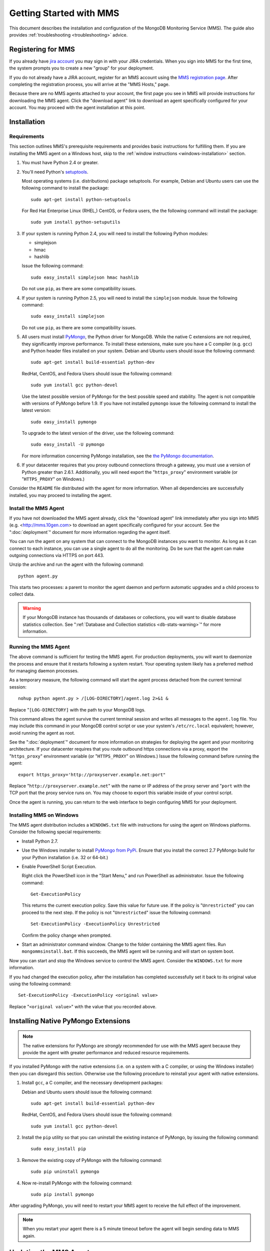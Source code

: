 ========================
Getting Started with MMS
========================

This document describes the installation and configuration of the
MongoDB Monitoring Service (MMS). The guide also provides
:ref:`troubleshooting <troubleshooting>` advice.

Registering for MMS
-------------------

If you already have `jira account <http://jira.mongodb.org/>`_ you may
sign in with your JIRA credentials. When you sign into MMS for the
first time, the system prompts you to create a new "group" for your
deployment.

If you do not already have a JIRA account, register for an MMS account
using the `MMS registration page <https://mms.10gen.com/user/register>`_.
After completing the registration process, you will arrive at the "MMS
Hosts," page.

Because there are no MMS agents attached to your account, the first
page you see in MMS will provide instructions for downloading the MMS
agent. Click the "download agent" link to download an agent
specifically configured for your account. You may proceed with the agent
installation at this point.

Installation
------------

.. _mms-requirements:

Requirements
~~~~~~~~~~~~

This section outlines MMS's prerequisite requirements and provides
basic instructions for fulfilling them. If you are installing the MMS
agent on a Windows host, skip to the :ref:`window instructions
<windows-installation>` section.

1. You must have Python 2.4 or greater.

2. You'll need Python's `setuptools <http://pypi.python.org/pypi/setuptools>`_.

   Most operating systems (i.e. distributions) package setuptools. For
   example, Debian and Ubuntu users can use the following command to
   install the package: ::

        sudo apt-get install python-setuptools

   For Red Hat Enterprise Linux (RHEL,) CentOS, or Fedora users, the
   the following command will install the package: ::

        sudo yum install python-setuputils

3. If your system is running Python 2.4, you will need to install the
   following Python modules:

   - simplejson
   - hmac
   - hashlib

   Issue the following command: ::

        sudo easy_install simplejson hmac hashlib

   Do not use ``pip``, as there are some compatibility issues.

4. If your system is running Python 2.5, you will need to install the
   ``simplejson`` module. Issue the following command: ::

        sudo easy_install simplejson

   Do not use ``pip``, as there are some compatibility issues.

5. All users must install `PyMongo  <http://pypi.python.org/pypi/pymongo/>`_,
   the Python driver for MongoDB. While the native C extensions are
   not required, they significantly improve performance. To install
   these extensions, make sure you have a C compiler (e.g. ``gcc``)
   and Python header files installed on your system. Debian and Ubuntu
   users should issue the following command: ::

        sudo apt-get install build-essential python-dev

   RedHat, CentOS, and Fedora Users should issue the following
   command: ::

        sudo yum install gcc python-devel

   Use the latest possible version of PyMongo for the best possible
   speed and stability. The agent is not compatible with versions of
   PyMongo before 1.9. If you have not installed ``pymongo`` issue the
   following command to install the latest version: ::

        sudo easy_install pymongo

   To upgrade to the latest version of the driver, use the following
   command: ::

        sudo easy_install -U pymongo

   For more information concerning PyMongo installation, see the `the
   PyMongo documentation <http://api.mongodb.org/python/2.0.1/installation.html>`_.

6. If your datacenter requires that you proxy outbound connections
   through a gateway, you must use a version of Python greater than
   2.6.1. Additionally, you will need export the "``https_proxy``"
   environment variable (or "``HTTPS_PROXY``" on Windows.)

Consider the ``README`` file distributed with the agent for more
information. When all dependencies are successfully installed, you may
proceed to installing the agent.

Install the MMS Agent
~~~~~~~~~~~~~~~~~~~~~

If you have not downloaded the MMS agent already, click the "download
agent" link immediately after you sign into MMS
(e.g. <http://mms.10gen.com> to download an agent specifically
configured for your account. See the ":doc:`deployment`" document for
more information regarding the agent itself.

You can run the agent on any system that can connect to the MongoDB
instances you want to monitor. As long as it can connect to each
instance, you can use a single agent to do all the monitoring. Do be
sure that the agent can make outgoing connections via HTTPS on port
443.

Unzip the archive and run the agent with the following command: ::

     python agent.py

This starts two processes: a parent to monitor the agent daemon and
perform automatic upgrades and a child process to collect data.

.. warning:: If your MongoDB instance has thousands of databases or
   collections, you will want to disable database statistics
   collection. See ":ref:`Database and Collection statistics
   <db-stats-warning>`" for more information.

.. seealso:: ":ref:`Automated Installation <automated-agent-installation>`"
   to see how you can download a copy of the agent without the
   automatic configuration and then install and manually configure the
   MMS agent.

Running the MMS Agent
~~~~~~~~~~~~~~~~~~~~~

The above command is sufficient for testing the MMS agent. For production
deployments, you will want to daemonize the process and ensure
that it restarts following a system restart. Your operating system
likely has a preferred method for managing daemon processes.

As a temporary measure, the following command will start the agent
process detached from the current terminal session: ::

     nohup python agent.py > /[LOG-DIRECTORY]/agent.log 2>&1 &

Replace "``[LOG-DIRECTORY]`` with the path to your MongoDB logs.

This command allows the agent survive the current terminal session and
writes all messages to the ``agent.log`` file. You may include this
command in your MongoDB control script or use your system's
``/etc/rc.local`` equivalent; however, avoid running the agent as
root.

See the ":doc:`deployment`" document for more information on
strategies for deploying the agent and your monitoring
architecture. If your datacenter requires that you route outbound
https connections via a proxy, export the "``https_proxy``"
environment variable (or "``HTTPS_PROXY``" on Windows.) Issue the
following command before running the agent: ::

     export https_proxy='http://proxyserver.example.net:port"

Replace "``http://proxyserver.example.net``" with the name or IP
address of the proxy server and "``port`` with the TCP port that the
proxy service runs on. You may choose to export this variable inside
of your control script.

Once the agent is running, you can return to the web interface to
begin configuring MMS for your deployment.

.. _windows-installation:

Installing MMS on Windows
~~~~~~~~~~~~~~~~~~~~~~~~~

The MMS agent distribution includes a ``WINDOWS.txt`` file with
instructions for using the agent on Windows platforms. Consider the
following special requirements:

- Install Python 2.7.

- Use the Windows installer to install `PyMongo from PyPi
  <http://pypi.python.org/pypi/pymongo/2.0.1>`_. Ensure that you
  install the correct 2.7 PyMongo build for your Python installation
  (i.e. 32 or 64-bit.)

- Enable PowerShell Script Execution.

  Right click the PowerShell icon in the "Start Menu," and run
  PowerShell as administrator. Issue the following command: ::

       Get-ExecutionPolicy

  This returns the current execution policy. Save this value for
  future use. If the policy is "``Unrestricted``" you can proceed to
  the next step. If the policy is not "``Unrestricted``" issue the
  following command: ::

       Set-ExecutionPolicy -ExecutionPolicy Unrestricted

  Confirm the policy change when prompted.

- Start an administrator command window. Change to the folder
  containing the MMS agent files. Run ``mongommsinstall.bat``. If this
  succeeds, the MMS agent will be running and will start on system
  boot.

Now you can start and stop the Windows service to control the MMS
agent. Consider the ``WINDOWS.txt`` for more information.

If you had changed the execution policy, after the installation has
completed successfully set it back to its original value using the
following command: ::

     Set-ExecutionPolicy -ExecutionPolicy <original value>

Replace "``<original value>``" with the value that you recorded above.

Installing Native PyMongo Extensions
------------------------------------

.. note::

   The native extensions for PyMongo are *strongly* recommended for
   use with the MMS agent because they provide the agent with greater
   performance and reduced resource requirements.

If you installed PyMongo *with* the native extensions (i.e. on a
system with a C compiler, or using the Windows installer) then you can
disregard this section. Otherwise use the following procedure to
reinstall your agent with native extensions.

1. Install ``gcc``, a C compiler, and the necessary development
   packages:

   Debian and Ubuntu users should issue the following command: ::

        sudo apt-get install build-essential python-dev

   RedHat, CentOS, and Fedora Users should issue the following
   command: ::

        sudo yum install gcc python-devel

2. Install the ``pip`` utility so that you can uninstall the existing
   instance of PyMongo, by issuing the following command: ::

        sudo easy_install pip

3. Remove the existing copy of PyMongo with the following command: ::

        sudo pip uninstall pymongo

4. Now re-install PyMongo with the following command: ::

        sudo pip install pymongo

After upgrading PyMongo, you will need to restart your MMS agent to
receive the full effect of the improvement.

.. note::

   When you restart your agent there is a 5 minute timeout before the
   agent will begin sending data to MMS again.

.. seealso:: ":ref:`Build PyMongo Packages with Native Extensions <pymongo-package-native-extensions>`

Updating the MMS Agent
----------------------

The agent automatically updates itself following release of versions
of the agent.

Auto-updating requires that agent run as a user that is capable of
writing files to the directory that contains the agent. To manually
update the agent, stop both agent processes, download the latest agent
from the "Settings" page of the MMS console, and start the agent
again.

Working with MMS
----------------

Monitoring Hosts with MMS
~~~~~~~~~~~~~~~~~~~~~~~~~

The MMS agent automatically discovers MongoDB processes based on
existing cluster configuration. You'll have to manually "seed" at
least one of these hosts from the MMS console.

To add a host to MMS, click the "plus" (``+``) button next to the word
"Hosts," at the top-center of the Hosts page. This raises a query
element for the hostname, port, and optionally an admin DB username and
password. Provide the necessary information and select "Add."

Once it has a seed host, the agent will discover any other nodes
from associated clusters. These clusters, and their respective seed
hosts, include:

- Master databases, after adding slave databases.

- Shard clusters, after adding ``mongos`` instances.

- Replica sets, after adding any member of the set.

Once you add these seed node, the MMS agent will fetch this
information *from* the MMS servers. This, when configuring the
monitoring environment, you may need to wait for several update cycles
(e.g. 5-10 minutes) to complete the auto-discovery process and host
identification. During this period, you may see duplicate hosts in the
MMS web console. This is normal.

The agent fetches configuration and reports to MMS every minute, so,
again, there may be a delay of several minutes before data and host
information propagate to the MMS console.

You can find immediate evidence of a working installation in the agent
output or logs. For more information, check the MMS console's "Hosts,"
section in the "Agent Log" and "Pings" tabs. Once MMS has data, you
can view and begin using the statistics.

If the agent cannot collect information about a host for 24 hours, the
MMS system deactivates the instance in MMS agent and
console. Deactivated hosts must be manually reactivated from the MMS
console if you wish to collect data from these hosts.

.. _troubleshooting:

Basic Troubleshooting
~~~~~~~~~~~~~~~~~~~~~

Consider the following issues if you encounter difficulty installing
the MMS agent.

- Make sure that the system running the agent has ``pymongo``
  installed. If your system runs a 2.4.x series Python, verify the
  installation of other :ref:`requirements <mms-requirements>`.

- Ensure the system running the agent can resolve and connect to the
  MongoDB instances. To confirm, log into the system where the agent
  is running and issue a command in the following form: ::

       mongo [hostname]:[port]

  Replace ``[hostname]`` with the hostname and ``[port]`` with the
  port that the database is listening on.

- Verify that the agent can connect on TCP port 443 (outbound) to the MMS
  server (i.e. "``mms.10gen.com``".)

- Allow the agent to run for 5-10 minutes to allow host discovery
  and initial data collection.

- If your MongoDB instances run with authentication enabled, ensure
  that MMS has these credentials. Supply these credentials on the "Add
  Host Interface" when adding a host or by clicking on the "Edit" host
  button (i.e. the pencil) on the Hosts page in the MMS console.

- If you continue to encounter problems, check the agent's output or
  logs for errors.

.. _mms-munin:

Hardware Monitoring with Munin-Node
~~~~~~~~~~~~~~~~~~~~~~~~~~~~~~~~~~~

MMS provides support for collecting and charting hardware statistics
collected with `Munin <http://munin-monitoring.org/>`_. You must
install the ``munin-node`` package on each the host system that you
wish to monitor.

.. note::

   ``munin-node``, and hardware monitoring is only available for
   MongoDB instances running on Linux hosts.

On Debian and Ubuntu systems, use the "``sudo apt-get install
munin-node``" command. RedHat, CentOS and Fedora users should issue
the "``sudo yum install munin-node``" command. Ensure that
``munin-node``:

- is running. Use the command, "``ps -ef | grep "munin"``" to see. If
  the process is not running, issue the command
  "``/etc/init.d/munin-node start``".

- will start following the next system reboot. This is the default
  behavior on most Debian-based systems. RedHat and related
  distributions should use the "``chckconfig``" command, to configure
  this behavior (i.e. "``chckconfig munin-node on``")

- is accessible from the system running the agent. ``munin-node`` uses
  port 4949, which needs to be open on the monitored system, so the
  agent can access this data source. Use the following procedure to
  test access: ::

       telnet [HOSTNAME] 4949
       fetch iostat
       fetch iostat_ios
       fetch cpu

  Replace ``[HOSTNAME]`` with the hostname of the monitored
  system. Run these commands from the system where the MMS Agent is
  running. If these "``fetch``" commands return data, then
  ``munin-node`` is running and accessible by MMS agent.

If ``munin-node`` is running but inaccessible, make sure that you have
access granted access for the system running the MMS agent and that no
firewalls block the port between ``munin-node`` and the agent. You may
find the ``munin-node`` configuration at
"``/etc/munin-node/munin-node.conf``" or "``/etc/munin-node.conf``",
depending on your distribution. If you encounter problems, check the
log files for ``munin-node`` to ensure that there are no errors with
Munin. ``munin-node`` writes logs files in the ``/var/log/`` directory
on the monitored system.

Next Steps with MMS
~~~~~~~~~~~~~~~~~~~

Take this opportunity to explore the MMS interface. Click on a host's
name to view the data collected by MMS. Continue to the :doc:`usage
guide </usage>` for an overview of the MMS console. If you have more
questions about deployment and architectures, consider the
:doc:`deployment guide </deployment>`.
